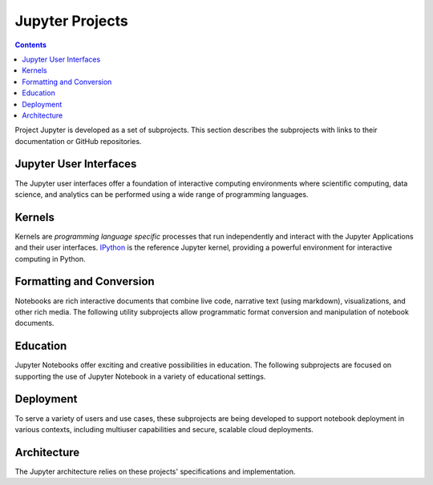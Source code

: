 .. _subprojects:

================
Jupyter Projects
================

.. contents:: Contents
   :local:

Project Jupyter is developed as a set of subprojects. This section describes
the subprojects with links to their documentation or GitHub repositories.

Jupyter User Interfaces
-----------------------
The Jupyter user interfaces offer a foundation of interactive computing
environments where scientific computing, data science, and analytics can be
performed using a wide range of programming languages.

.. glossary::

    `Jupyter Notebook <https://jupyter-notebook.readthedocs.io/en/latest/>`__
        Web-based application for authoring documents that combine live-code
        with narrative text, equations and visualizations.
        `Documentation <https://jupyter-notebook.readthedocs.io/en/latest/>`__ |
        `Repo <https://github.com/jupyter/notebook>`__

    `Jupyter Console <https://jupyter-console.readthedocs.io/en/latest/>`__
        Terminal based console for interactive computing.
        `Documentation <https://jupyter-console.readthedocs.io/en/latest/>`__ |
        `Repo <https://github.com/jupyter/jupyter_console>`__

    `Jupyter QtConsole <https://jupyter.org/qtconsole/stable/>`__
        Qt application for interactive computing with rich output.
        `Documentation <https://jupyter.org/qtconsole/stable/>`__ |
        `Repo <https://github.com/jupyter/qtconsole>`__


Kernels
-------
Kernels are `programming language specific` processes that run independently
and interact with the Jupyter Applications and their user interfaces.
`IPython <https://ipython.org>`__ is the reference Jupyter kernel, providing a
powerful environment for interactive computing in Python.

.. glossary::

    `IPython <https://ipython.org>`__
        interactive computing in Python.
        `Documentation <https://ipython.readthedocs.io/en/stable/>`__ |
        `Repo <https://github.com/ipython/ipython>`__

    `ipywidgets <https://ipywidgets.readthedocs.io/en/latest/>`__
        interactive widgets for Python in the Jupyter Notebook.
        `Documentation <https://ipywidgets.readthedocs.io/en/latest/>`__ |
        `Repo <https://github.com/ipython/ipywidgets>`__

    `ipyparallel <https://ipyparallel.readthedocs.io/en/latest/>`__
        lightweight parallel computing in Python offering seamless notebook integration.
        `Documentation <https://ipyparallel.readthedocs.io/en/latest/>`__ |
        `Repo <https://github.com/ipython/ipyparallel>`__

.. seealso::

      `Jupyter kernels <https://github.com/ipython/ipython/wiki/IPython-kernels-for-other-languages>`_

      A full list of kernels available for other languages. Many of
      these kernels are developed by third parties and may or may not be stable.

Formatting and Conversion
-------------------------
Notebooks are rich interactive documents that combine live code, narrative text
(using markdown), visualizations, and other rich media. The following utility
subprojects allow programmatic format conversion and manipulation of notebook
documents.

.. glossary::

    `nbconvert <https://nbconvert.readthedocs.io/en/latest/>`__
        Convert dynamic notebooks to static formats such as HTML, Markdown,
        LaTeX/PDF, and reStrucuredText.
        `Documentation <https://nbconvert.readthedocs.io/en/latest/>`__ |
        `Repo <https://github.com/jupyter/nbconvert>`__

    `nbformat <https://nbformat.readthedocs.io/en/latest/>`__
        Work with notebook documents programmatically.
        `Documentation <https://nbformat.readthedocs.io/en/latest/>`__ |
        `Repo <https://github.com/jupyter/nbformat>`__


Education
---------
Jupyter Notebooks offer exciting and creative possibilities in education. The
following subprojects are focused on supporting the use of Jupyter Notebook in
a variety of educational settings.

.. glossary::

    `nbgrader <https://nbgrader.readthedocs.io/en/stable/>`__
        tools for managing, grading, and reporting of notebook based
        assignments.
        `Documentation <https://nbgrader.readthedocs.io/en/stable/>`__ |
        `Repo <https://github.com/jupyter/nbgrader>`__


Deployment
----------
To serve a variety of users and use cases, these subprojects are being
developed to support notebook deployment in various contexts, including
multiuser capabilities and secure, scalable cloud deployments.

.. glossary::

    `jupyterhub <https://github.com/jupyterhub/jupyterhub>`__
        Multi-user notebook for organizations with pluggable authentication
        and scalability.
        `Documentation <https://jupyterhub.readthedocs.io/en/latest/>`__ |
        `Repo <https://github.com/jupyterhub/jupyterhub>`__

    `jupyter-drive <https://github.com/jupyter/jupyter-drive>`__
        Store notebooks on Google Drive.
        `Documentation <https://github.com/jupyter/jupyter-drive>`__ |
        `Repo <https://github.com/jupyter/jupyter-drive>`__

    `nbviewer <https://nbviewer.jupyter.org/>`__
        Share notebooks as static HTML on the web.
        `Documentation <https://github.com/jupyter/nbviewer>`__ |
        `Repo <https://github.com/jupyter/nbviewer>`__

    `tmpnb <https://github.com/jupyter/tmpnb>`__
        Create temporary, transient notebooks in the cloud.
        `Documentation <https://github.com/jupyter/tmpnb>`__ |
        `Repo <https://github.com/jupyter/tmpnb>`__

    `tmpnb-deploy <https://github.com/jupyter/tmpnb-deploy>`__
        Deployment tools for tmpnb.
        `Documentation <https://github.com/jupyter/tmpnb-deploy>`__ |
        `Repo <https://github.com/jupyter/tmpnb-deploy>`__

    `dockerspawner <https://github.com/jupyterhub/dockerspawner>`__
        Deploy notebooks for 'jupyterhub' inside Docker containers.
        `Documentation <https://github.com/jupyterhub/dockerspawner>`__ |
        `Repo <https://github.com/jupyterhub/dockerspawner>`__

    `docker-stacks <https://github.com/jupyter/docker-stacks>`__
        Stacks of Jupyter applications and kernels as Docker containers.
        `Documentation <https://github.com/jupyter/docker-stacks>`__ |
        `Repo <https://github.com/jupyter/docker-stacks>`__


Architecture
------------
The Jupyter architecture relies on these projects' specifications and
implementation.

.. glossary::

    `jupyter_client <https://jupyter-client.readthedocs.io/en/latest/>`__
        The specification of the Jupyter message protocol and a client library
        in Python.
        `Documentation <https://jupyter-client.readthedocs.io/en/latest/>`__ |
        `Repo <https://github.com/jupyter/jupyter_client>`__

    `jupyter_core <https://jupyter-core.readthedocs.io/en/latest/>`__
        Core functionality and miscellaneous utilities.
        `Documentation <https://jupyter-core.readthedocs.io/en/latest/>`__ |
        `Repo <https://github.com/jupyter/jupyter_core>`__
